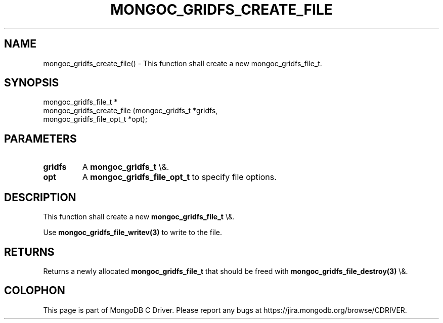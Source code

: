 .\" This manpage is Copyright (C) 2016 MongoDB, Inc.
.\" 
.\" Permission is granted to copy, distribute and/or modify this document
.\" under the terms of the GNU Free Documentation License, Version 1.3
.\" or any later version published by the Free Software Foundation;
.\" with no Invariant Sections, no Front-Cover Texts, and no Back-Cover Texts.
.\" A copy of the license is included in the section entitled "GNU
.\" Free Documentation License".
.\" 
.TH "MONGOC_GRIDFS_CREATE_FILE" "3" "2016\(hy03\(hy16" "MongoDB C Driver"
.SH NAME
mongoc_gridfs_create_file() \- This function shall create a new mongoc_gridfs_file_t.
.SH "SYNOPSIS"

.nf
.nf
mongoc_gridfs_file_t *
mongoc_gridfs_create_file (mongoc_gridfs_t          *gridfs,
                           mongoc_gridfs_file_opt_t *opt);
.fi
.fi

.SH "PARAMETERS"

.TP
.B
gridfs
A
.B mongoc_gridfs_t
\e&.
.LP
.TP
.B
opt
A
.B mongoc_gridfs_file_opt_t
to specify file options.
.LP

.SH "DESCRIPTION"

This function shall create a new
.B mongoc_gridfs_file_t
\e&.

Use
.B mongoc_gridfs_file_writev(3)
to write to the file.

.SH "RETURNS"

Returns a newly allocated
.B mongoc_gridfs_file_t
that should be freed with
.B mongoc_gridfs_file_destroy(3)
\e&.


.B
.SH COLOPHON
This page is part of MongoDB C Driver.
Please report any bugs at https://jira.mongodb.org/browse/CDRIVER.